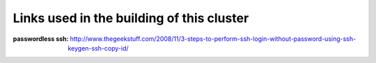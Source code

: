 Links used in the building of this cluster
==========================================


:passwordless ssh: http://www.thegeekstuff.com/2008/11/3-steps-to-perform-ssh-login-without-password-using-ssh-keygen-ssh-copy-id/
